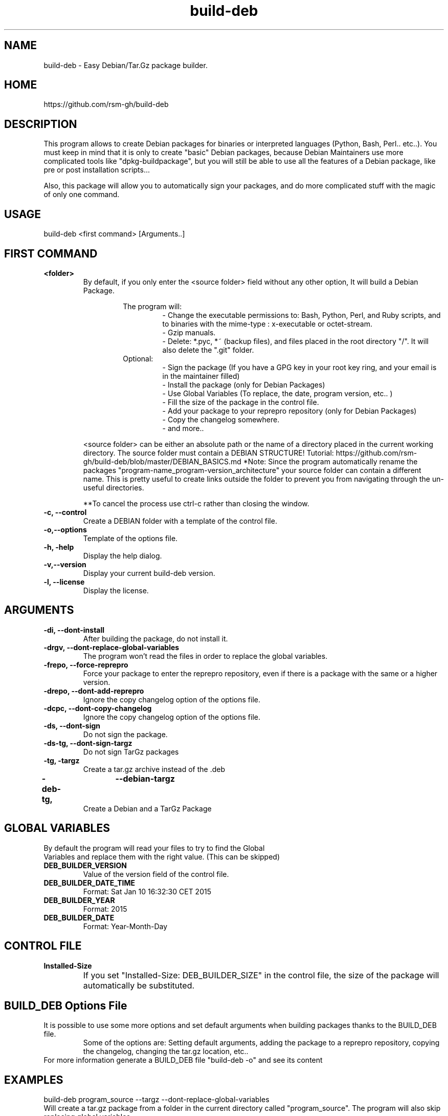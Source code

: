 .TH build-deb 8  "29 April 2015" "Written by Rafael Senties Martinelli."
.SH NAME
 build-deb - Easy Debian/Tar.Gz package builder.
.SH HOME
 https://github.com/rsm-gh/build-deb
.SH DESCRIPTION
This program allows to create Debian packages for binaries or interpreted languages (Python, Bash, Perl.. etc..). You must keep in mind that it is only to create "basic" Debian packages, because Debian Maintainers use more complicated tools like "dpkg-buildpackage", but you will still be able to use all the features of a Debian package, like pre or post installation scripts...
.LP
Also, this package will allow you to automatically sign your packages, and do more complicated stuff with the magic of only one command.
.SH USAGE
.TP
build-deb <first command> [Arguments..]
.LP
.SH FIRST COMMAND
.B
<folder>
.RS
By default, if you only enter the <source folder> field without any other option, It will build a Debian Package.
.LP
.RS
The program will:
.RS
 - Change the executable permissions to: Bash, Python, Perl, and Ruby scripts, and to  binaries  with  the  mime-type : x-executable or octet-stream.
 - Gzip manuals.
 - Delete: *.pyc, *~ (backup files), and files placed in the root directory "/". It will also delete the ".git" folder.
.RE
Optional:
.RS
 - Sign the package (If you have a GPG key in your root key ring, and your email is in the maintainer filled)
 - Install the package (only for Debian Packages)
 - Use Global Variables (To replace, the date, program version, etc.. )
 - Fill the size of the package in the control file.
 - Add your package to your reprepro repository (only for Debian Packages)
 - Copy the changelog somewhere.
 - and more..
.RE
.RE
.LP
<source folder>  can be either an absolute path or the name of a directory placed in the current working directory. The source folder must contain a DEBIAN STRUCTURE! Tutorial: https://github.com/rsm-gh/build-deb/blob/master/DEBIAN_BASICS.md 
*Note: Since the program automatically rename the packages "program-name_program-version_architecture" your source folder can contain a different name. This is pretty useful to create links outside the folder to prevent you from navigating through the un-useful directories.
.LP
**To cancel the process use ctrl-c rather than closing the window.
.RE
.B -c, --control
.RS
Create a DEBIAN folder with a template of the control file.
.RE
.B -o,--options
.RS
Template of the options file.
.RE
.B -h, -help
.RS
Display the help dialog.
.RE
.B -v,--version
.RS
Display your current build-deb version.
.RE
.B -l, --license
.RS
Display the license.
.RE
.SH ARGUMENTS
.TP
.B -di, --dont-install
.RS
After building the package, do not install it.
.RE
.B -drgv, --dont-replace-global-variables
.RS
The program won't read the files in order to replace the global variables.
.RE
.B -frepo, --force-reprepro
.RS
Force your package to enter the reprepro repository, even if there is a package with the same or a higher version.
.RE
.B -drepo, --dont-add-reprepro
.RS
Ignore the copy changelog option of the options file.
.RE
.B -dcpc, --dont-copy-changelog
.RS
Ignore the copy changelog option of the options file.
.RE
.B -ds, --dont-sign
.RS
Do not sign the package.
.RE
.B -ds-tg, --dont-sign-targz
.RS
Do not sign TarGz packages
.RE
.B -tg, -targz
.RS
Create a tar.gz archive instead of the .deb
.RE
.B -deb-tg,	--debian-targz
.RS
Create a Debian and a TarGz Package
.RE
.RE
.SH GLOBAL VARIABLES
.TP
By default the program will read your files to try to find the Global Variables and replace them with the right value. (This can be skipped)
.TP
.B DEB_BUILDER_VERSION
.RS
Value of the version field of the control file.
.RE
.B DEB_BUILDER_DATE_TIME
.RS
Format: Sat Jan 10 16:32:30 CET 2015
.RE
.B DEB_BUILDER_YEAR
.RS
Format: 2015
.RE
.B DEB_BUILDER_DATE
.RS
Format: Year-Month-Day
.RE
.RE
.SH CONTROL FILE
.TP
.B Installed-Size
.RS
If you set "Installed-Size: DEB_BUILDER_SIZE" in the control file, the size of the package will automatically be substituted.	
.RE
.RE
.SH BUILD_DEB Options File
It is possible to use some more options and set default arguments when building packages thanks to the BUILD_DEB file.
.RS
Some of the options are: Setting default arguments, adding the package to a reprepro repository, copying the changelog, changing the tar.gz location, etc..
.RE
For more information generate a BUILD_DEB file "build-deb -o" and see its content
.RE
.SH EXAMPLES
.TP
build-deb program_source --targz --dont-replace-global-variables 
.RE
Will create a tar.gz package from a folder in the current directory called "program_source". The program will also skip replacing global variables. 
